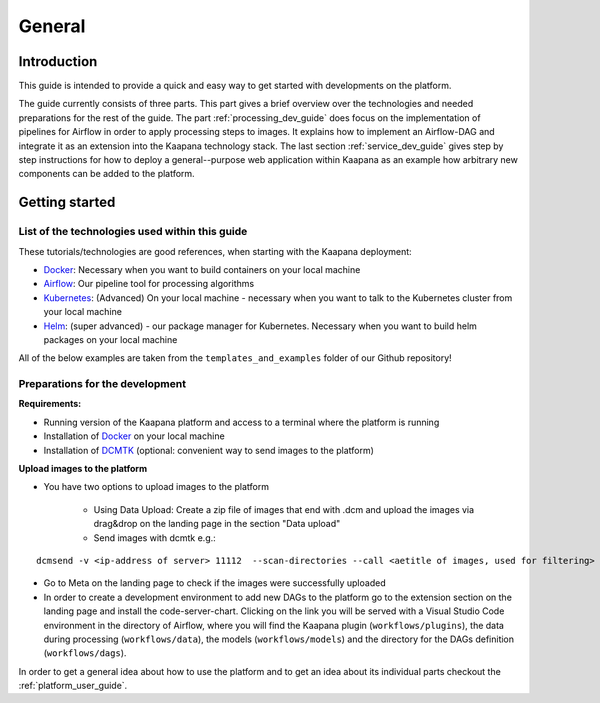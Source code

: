 .. _general_dev_guide:

=======
General
=======

Introduction
------------

This guide is intended to provide a quick and easy way to get started with developments on the platform.
 
The guide currently consists of three parts. This part gives a brief overview over the technologies and needed preparations for the rest of the guide.
The part :ref:`processing_dev_guide` does focus on the implementation of pipelines for Airflow in order to apply processing steps to images. 
It explains how to implement an Airflow-DAG and integrate it as an extension into the Kaapana technology stack.
The last section :ref:`service_dev_guide` gives step by step instructions for how to deploy a general--purpose web application within Kaapana as an example how arbitrary new components can be added to the platform.


Getting started
---------------

List of the technologies used within this guide
^^^^^^^^^^^^^^^^^^^^^^^^^^^^^^^^^^^^^^^^^^^^^^^
These tutorials/technologies are good references, when starting with the Kaapana deployment:

* `Docker <https://docs.docker.com/get-docker/>`_: Necessary when you want to build containers on your local machine
* `Airflow <https://airflow.apache.org/docs/stable/>`_: Our pipeline tool for processing algorithms
* `Kubernetes <https://kubernetes.io/docs/tutorials/kubernetes-basics/>`_: (Advanced) On your local machine - necessary when you want to talk to the Kubernetes cluster from your local machine
* `Helm <https://helm.sh/docs/intro/quickstart/>`_: (super advanced) - our package manager for Kubernetes.  Necessary when you want to build helm packages on your local machine

All of the below examples are taken from the ``templates_and_examples`` folder of our Github repository!

Preparations for the development
^^^^^^^^^^^^^^^^^^^^^^^^^^^^^^^^
**Requirements:**

* Running version of the Kaapana platform and access to a terminal where the platform is running
* Installation of `Docker <https://docs.docker.com/get-docker/>`_ on your local machine
* Installation of `DCMTK <https://dicom.offis.de/dcmtk.php.en>`_ (optional: convenient way to send images to the platform)

**Upload images to the platform**

* You have two options to upload images to the platform

   * Using Data Upload: Create a zip file of images that end with .dcm and upload the images via drag&drop on the landing page in the section "Data upload"

   * Send images with dcmtk e.g.:

::

   dcmsend -v <ip-address of server> 11112  --scan-directories --call <aetitle of images, used for filtering> --scan-pattern '*'  --recurse <data-dir-of-DICOM images>

* Go to Meta on the landing page to check if the images were successfully uploaded
* In order to create a development environment to add new DAGs to the platform go to the extension section on the landing page and install the code-server-chart. Clicking on the link you will be served with a Visual Studio Code environment in the directory of Airflow, where you will find the Kaapana plugin (``workflows/plugins``), the data during processing (``workflows/data``), the models (``workflows/models``) and the directory for the DAGs definition (``workflows/dags``). 

In order to get a general idea about how to use the platform and to get an idea about its individual parts checkout the :ref:`platform_user_guide`.
